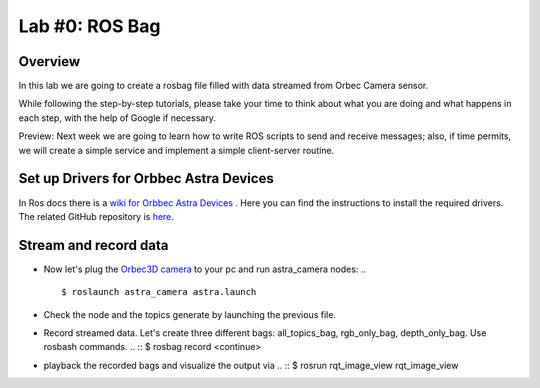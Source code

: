 
Lab #0: ROS Bag
========

Overview
#######

In this lab we are going to create a rosbag file filled with data streamed from Orbec Camera sensor.

While following the step-by-step tutorials, please take your time to think about what you are doing and what happens in each step, with the help of Google if necessary.

Preview: Next week we are going to learn how to write ROS scripts to send and receive messages; also, if time permits, we will create a simple service and implement a simple client-server routine.

Set up Drivers for Orbbec Astra Devices
#####

In Ros docs there is a `wiki for Orbbec Astra Devices <http://wiki.ros.org/astra_camera>`_ . Here you can find the instructions to install the required drivers.
The related  GitHub repository is  `here <https://github.com/orbbec/ros_astra_camera>`_.

Stream and record data
####

* Now let's plug the `Orbec3D camera <https://orbbec3d.com/index/Product/info.html?cate=38&id=36>`_ to your pc and run astra_camera nodes:
  .. ::
    $ roslaunch astra_camera astra.launch
* Check the node and the topics generate by launching the previous file.
* Record streamed data. Let's create three different bags: all_topics_bag, rgb_only_bag, depth_only_bag. Use rosbash commands. 
  .. ::
  $ rosbag record <continue>
* playback the recorded bags and visualize the output via 
  .. ::
  $ rosrun rqt_image_view rqt_image_view
